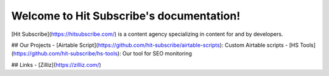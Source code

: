 Welcome to Hit Subscribe's documentation!
===================================

[Hit Subscribe](https://hitsubscribe.com/) is a content agency specializing in content for and by developers.

## Our Projects
- [Airtable Script](https://github.com/hit-subscribe/airtable-scripts): Custom Airtable scripts
- [HS Tools](https://github.com/hit-subscribe/hs-tools): Our tool for SEO monitoring

## Links
- [Zilliz](https://zilliz.com/)

